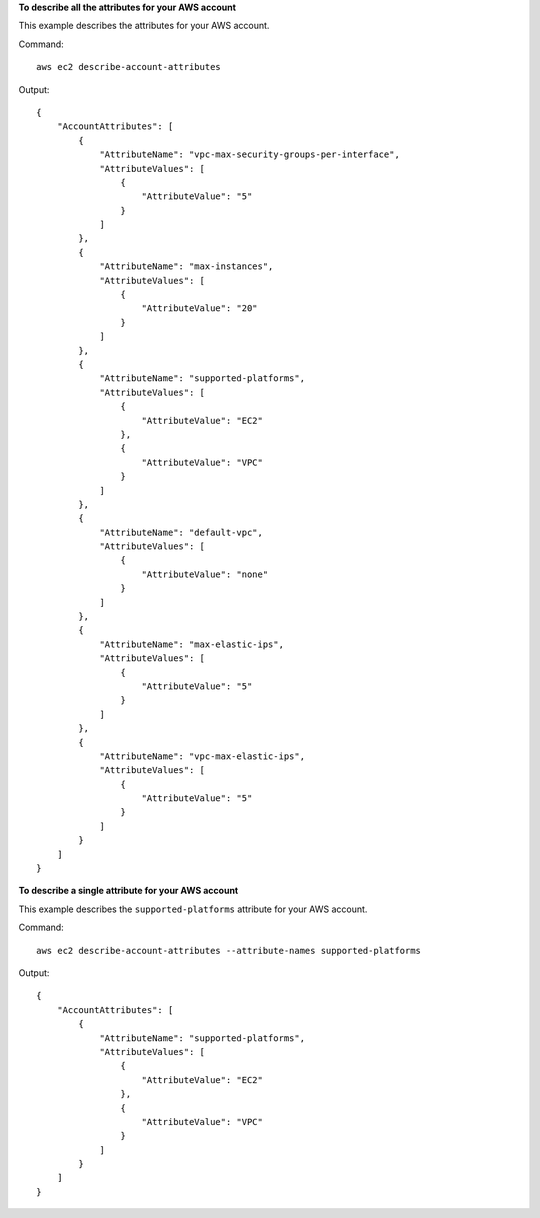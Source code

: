**To describe all the attributes for your AWS account**

This example describes the attributes for your AWS account.

Command::

  aws ec2 describe-account-attributes

Output::

  {
      "AccountAttributes": [
          {
              "AttributeName": "vpc-max-security-groups-per-interface",
              "AttributeValues": [
                  {
                      "AttributeValue": "5"
                  }
              ]
          },
          {
              "AttributeName": "max-instances",
              "AttributeValues": [
                  {
                      "AttributeValue": "20"
                  }
              ]
          },
          {
              "AttributeName": "supported-platforms",
              "AttributeValues": [
                  {
                      "AttributeValue": "EC2"
                  },
                  {
                      "AttributeValue": "VPC"
                  }
              ]
          },
          {
              "AttributeName": "default-vpc",
              "AttributeValues": [
                  {
                      "AttributeValue": "none"
                  }
              ]
          },
          {
              "AttributeName": "max-elastic-ips",
              "AttributeValues": [
                  {
                      "AttributeValue": "5"
                  }
              ]
          },
          {
              "AttributeName": "vpc-max-elastic-ips",
              "AttributeValues": [
                  {
                      "AttributeValue": "5"
                  }
              ]
          }
      ]
  }

**To describe a single attribute for your AWS account**

This example describes the ``supported-platforms`` attribute for your AWS account.

Command::

  aws ec2 describe-account-attributes --attribute-names supported-platforms

Output::

  {
      "AccountAttributes": [
          {
              "AttributeName": "supported-platforms",
              "AttributeValues": [
                  {
                      "AttributeValue": "EC2"
                  },
                  {
                      "AttributeValue": "VPC"
                  }
              ]
          }
      ]
  }

